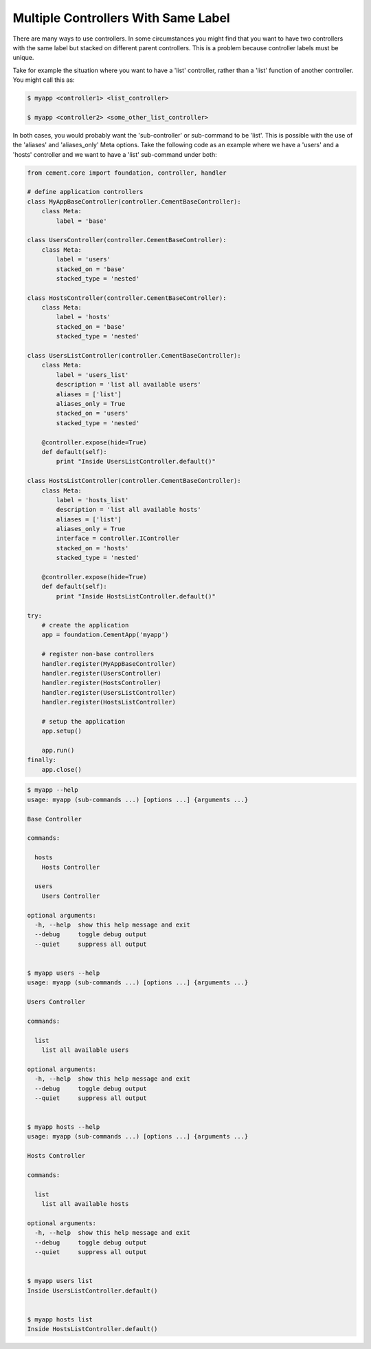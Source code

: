 .. _controllers_with_same_label:

Multiple Controllers With Same Label
------------------------------------

There are many ways to use controllers.  In some circumstances you might find
that you want to have two controllers with the same label but stacked on
different parent controllers.  This is a problem because controller labels
must be unique.

Take for example the situation where you want to have a 'list' controller,
rather than a 'list' function of another controller.  You might call this
as:

.. code-block:: text

    $ myapp <controller1> <list_controller>

    $ myapp <controller2> <some_other_list_controller>


In both cases, you would probably want the 'sub-controller' or sub-command to
be 'list'.  This is possible with the use of the 'aliases' and 'aliases_only'
Meta options.  Take the following code as an example where we have a 'users'
and a 'hosts' controller and we want to have a 'list' sub-command under both:

.. code-block:: python

    from cement.core import foundation, controller, handler

    # define application controllers
    class MyAppBaseController(controller.CementBaseController):
        class Meta:
            label = 'base'

    class UsersController(controller.CementBaseController):
        class Meta:
            label = 'users'
            stacked_on = 'base'
            stacked_type = 'nested'

    class HostsController(controller.CementBaseController):
        class Meta:
            label = 'hosts'
            stacked_on = 'base'
            stacked_type = 'nested'

    class UsersListController(controller.CementBaseController):
        class Meta:
            label = 'users_list'
            description = 'list all available users'
            aliases = ['list']
            aliases_only = True
            stacked_on = 'users'
            stacked_type = 'nested'

        @controller.expose(hide=True)
        def default(self):
            print "Inside UsersListController.default()"

    class HostsListController(controller.CementBaseController):
        class Meta:
            label = 'hosts_list'
            description = 'list all available hosts'
            aliases = ['list']
            aliases_only = True
            interface = controller.IController
            stacked_on = 'hosts'
            stacked_type = 'nested'

        @controller.expose(hide=True)
        def default(self):
            print "Inside HostsListController.default()"

    try:
        # create the application
        app = foundation.CementApp('myapp')

        # register non-base controllers
        handler.register(MyAppBaseController)
        handler.register(UsersController)
        handler.register(HostsController)
        handler.register(UsersListController)
        handler.register(HostsListController)

        # setup the application
        app.setup()

        app.run()
    finally:
        app.close()

.. code-block:: text

    $ myapp --help
    usage: myapp (sub-commands ...) [options ...] {arguments ...}

    Base Controller

    commands:

      hosts
        Hosts Controller

      users
        Users Controller

    optional arguments:
      -h, --help  show this help message and exit
      --debug     toggle debug output
      --quiet     suppress all output


    $ myapp users --help
    usage: myapp (sub-commands ...) [options ...] {arguments ...}

    Users Controller

    commands:

      list
        list all available users

    optional arguments:
      -h, --help  show this help message and exit
      --debug     toggle debug output
      --quiet     suppress all output


    $ myapp hosts --help
    usage: myapp (sub-commands ...) [options ...] {arguments ...}

    Hosts Controller

    commands:

      list
        list all available hosts

    optional arguments:
      -h, --help  show this help message and exit
      --debug     toggle debug output
      --quiet     suppress all output


    $ myapp users list
    Inside UsersListController.default()


    $ myapp hosts list
    Inside HostsListController.default()
